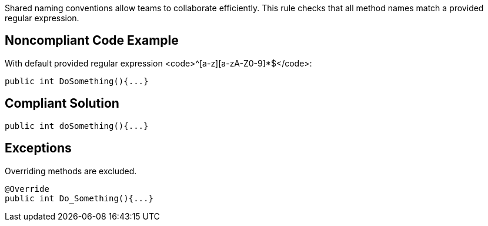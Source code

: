 Shared naming conventions allow teams to collaborate efficiently. This rule checks that all method names match a provided regular expression.

== Noncompliant Code Example

With default provided regular expression <code>^[a-z][a-zA-Z0-9]*$</code>:

----
public int DoSomething(){...}
----

== Compliant Solution

----
public int doSomething(){...}
----

== Exceptions

Overriding methods are excluded. 

----
@Override 
public int Do_Something(){...} 
----
